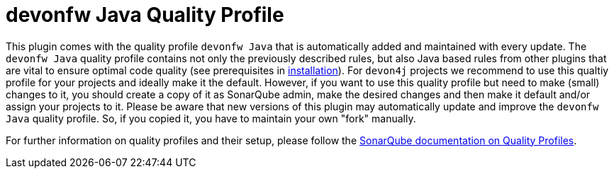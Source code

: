 = devonfw Java Quality Profile

This plugin comes with the quality profile `devonfw Java` that is automatically added and maintained with every update.
The `devonfw Java` quality profile contains not only the previously described rules, but also Java based rules from other plugins that are vital to ensure optimal code quality (see prerequisites in link:installation.asciidoc[installation]).
For `devon4j` projects we recommend to use this qualtiy profile for your projects and ideally make it the default.
However, if you want to use this quality profile but need to make (small) changes to it, you should create a copy of it as SonarQube admin, make the desired changes and then make it default and/or assign your projects to it.
Please be aware that new versions of this plugin may automatically update and improve the `devonfw Java` quality profile.
So, if you copied it, you have to maintain your own "fork" manually.

For further information on quality profiles and their setup, please follow the https://docs.sonarqube.org/latest/instance-administration/quality-profiles/[SonarQube documentation on Quality Profiles].
